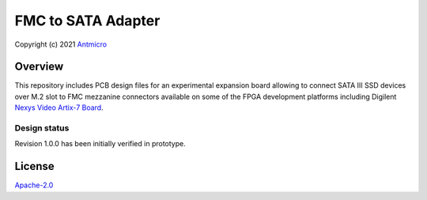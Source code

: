===================
FMC to SATA Adapter
===================

Copyright (c) 2021 `Antmicro <https://www.antmicro.com>`_

.. image:: Images/fmc2sata.png
   :scale: 40%

Overview
========

This repository includes PCB design files for an experimental expansion board allowing to connect SATA III SSD devices over M.2 slot to FMC mezzanine connectors available on some of the FPGA development platforms including Digilent `Nexys Video Artix-7 Board <https://store.digilentinc.com/nexys-video-artix-7-fpga-trainer-board-for-multimedia-applications/>`_.

Design status
-------------

Revision 1.0.0 has been initially verified in prototype.

License
=======

`Apache-2.0 <LICENSE>`_
